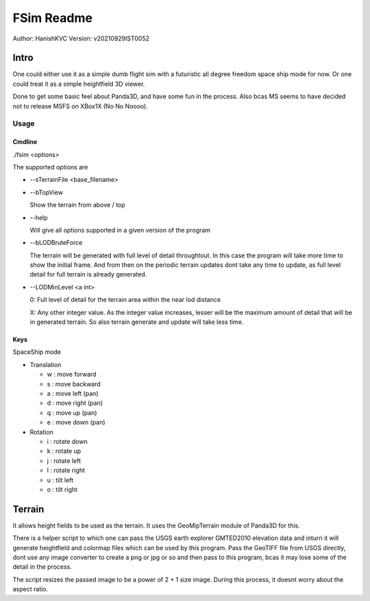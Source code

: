 ##############
FSim Readme
##############
Author: HanishKVC
Version: v20210929IST0052

Intro
########

One could either use it as a simple dumb flight sim with a futuristic all degree freedom space ship mode for now.
Or one could treat it as a simple heightfield 3D viewer.

Done to get some basic feel about Panda3D, and have some fun in the process.
Also bcas MS seems to have decided not to release MSFS on XBox1X (No No Noooo).


Usage
=======

Cmdline
----------

./fsim <options>

The supported options are

* --sTerrainFile <base_filename>

* --bTopView

  Show the terrain from above / top

* --help

  Will give all options supported in a given version of the program

* --bLODBruteForce

  The terrain will be generated with full level of detail throughtout. In this case the program will take more time to show the initial frame.
  And from then on the periodic terrain updates dont take any time to update, as full level detail for full terrain is already generated.

* --LODMinLevel <a int>

  0: Full level of detail for the terrain area within the near lod distance

  X: Any other integer value. As the integer value increases, lesser will be the maximum amount of detail that will be in generated terrain. So also terrain generate and update will take less time.


Keys
-------

SpaceShip mode

* Translation

  + w : move forward

  + s : move backward

  + a : move left (pan)

  + d : move right (pan)

  + q : move up (pan)

  + e : move down (pan)

* Rotation

  + i : rotate down

  + k : rotate up

  + j : rotate left

  + l : rotate right

  + u : tilt left

  + o : tilt right


Terrain
##########

It allows height fields to be used as the terrain. It uses the GeoMipTerrain module of Panda3D for this.

There is a helper script to which one can pass the USGS earth explorer GMTED2010 elevation data and inturn it will generate heightfield and colormap files which can be used by this program.
Pass the GeoTIFF file from USGS directly, dont use any image converter to create a png or jpg or so and then pass to this program, bcas it may lose some of the detail in the process.

The script resizes the passed image to be a power of 2 + 1 size image. During this process, it doesnt worry about the aspect ratio.

